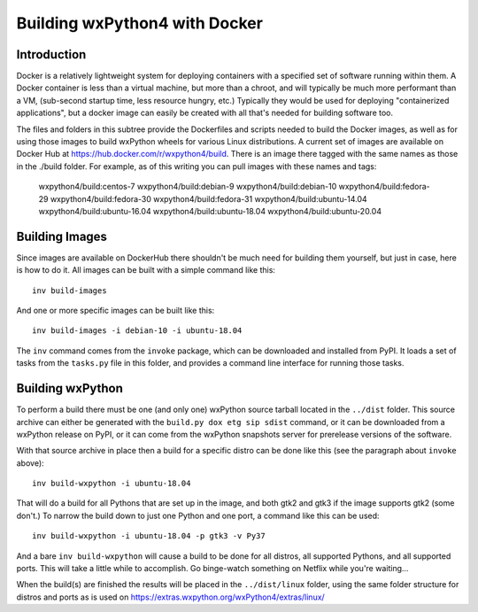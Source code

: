 Building wxPython4 with Docker
==============================

Introduction
------------

Docker is a relatively lightweight system for deploying containers with a
specified set of software running within them. A Docker container is less than a
virtual machine, but more than a chroot, and will typically be much more
performant than a VM, (sub-second startup time, less resource hungry, etc.)
Typically they would be used for deploying "containerized applications", but a
docker image can easily be created with all that's needed for building software
too.

The files and folders in this subtree provide the Dockerfiles and scripts needed
to build the Docker images, as well as for using those images to build wxPython
wheels for various Linux distributions. A current set of images are available on
Docker Hub at https://hub.docker.com/r/wxpython4/build. There is an image there
tagged with the same names as those in the ./build folder. For example, as of
this writing you can pull images with these names and tags:

    wxpython4/build:centos-7
    wxpython4/build:debian-9
    wxpython4/build:debian-10
    wxpython4/build:fedora-29
    wxpython4/build:fedora-30
    wxpython4/build:fedora-31
    wxpython4/build:ubuntu-14.04
    wxpython4/build:ubuntu-16.04
    wxpython4/build:ubuntu-18.04
    wxpython4/build:ubuntu-20.04


Building Images
---------------

Since images are available on DockerHub there shouldn't be much need for
building them yourself, but just in case, here is how to do it. All images
can be built with a simple command like this::

    inv build-images

And one or more specific images can be built like this::

    inv build-images -i debian-10 -i ubuntu-18.04

The ``inv`` command comes from the ``invoke`` package, which can be downloaded
and installed from PyPI. It loads a set of tasks from the ``tasks.py`` file in
this folder, and provides a command line interface for running those tasks.


Building wxPython
-----------------

To perform a build there must be one (and only one) wxPython source tarball
located in the ``../dist`` folder. This source archive can either be generated
with the ``build.py dox etg sip sdist`` command, or it can be downloaded from a
wxPython release on PyPI, or it can come from the wxPython snapshots server for
prerelease versions of the software.

With that source archive in place then a build for a specific distro can be done
like this (see the paragraph about ``invoke`` above)::

    inv build-wxpython -i ubuntu-18.04

That will do a build for all Pythons that are set up in the image, and both gtk2
and gtk3 if the image supports gtk2 (some don't.) To narrow the build down to
just one Python and one port, a command like this can be used::

    inv build-wxpython -i ubuntu-18.04 -p gtk3 -v Py37

And a bare ``inv build-wxpython`` will cause a build to be done for all distros,
all supported Pythons, and all supported ports. This will take a little while to
accomplish. Go binge-watch something on Netflix while you're waiting...

When the build(s) are finished the results will be placed in the
``../dist/linux`` folder, using the same folder structure for distros and ports
as is used on https://extras.wxpython.org/wxPython4/extras/linux/

